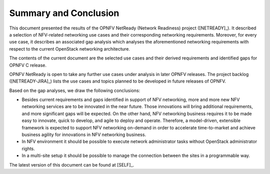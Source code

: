 .. This work is licensed under a Creative Commons Attribution 4.0 International License.
.. http://creativecommons.org/licenses/by/4.0

Summary and Conclusion
======================

This document presented the results of the OPNFV NetReady (Network Readiness)
project ([NETREADY]_). It described a selection of NFV-related networking use
cases and their corresponding networking requirements. Moreover, for every use
case, it describes an associated gap analysis which analyses the aforementioned
networking requirements with respect to the current OpenStack networking
architecture.

The contents of the current document are the selected use cases and their
derived requirements and identified gaps for OPNFV C release.

OPNFV NetReady is open to take any further use cases under analysis in later
OPNFV releases. The project backlog ([NETREADY-JIRA]_) lists the use cases and
topics planned to be developed in future releases of OPNFV.

Based on the gap analyses, we draw the following conclusions:

* Besides current requirements and gaps identified in support of NFV networking,
  more and more new NFV networking services are to be innovated in the near future.
  Those innovations will bring additional requirements, and more significant gaps
  will be expected. On the other hand, NFV networking business requires it
  to be made easy to innovate, quick to develop, and agile to deploy and operate.
  Therefore, a model-driven, extensible framework is expected to support NFV
  networking on-demand in order to accelerate time-to-market and achieve business
  agility for innovations in NFV networking business.

* In NFV environment it should be possible to execute network administrator tasks
  without OpenStack administrator rights.

* In a multi-site setup it should be possible to manage the connection between
  the sites in a programmable way.

The latest version of this document can be found at [SELF]_.

